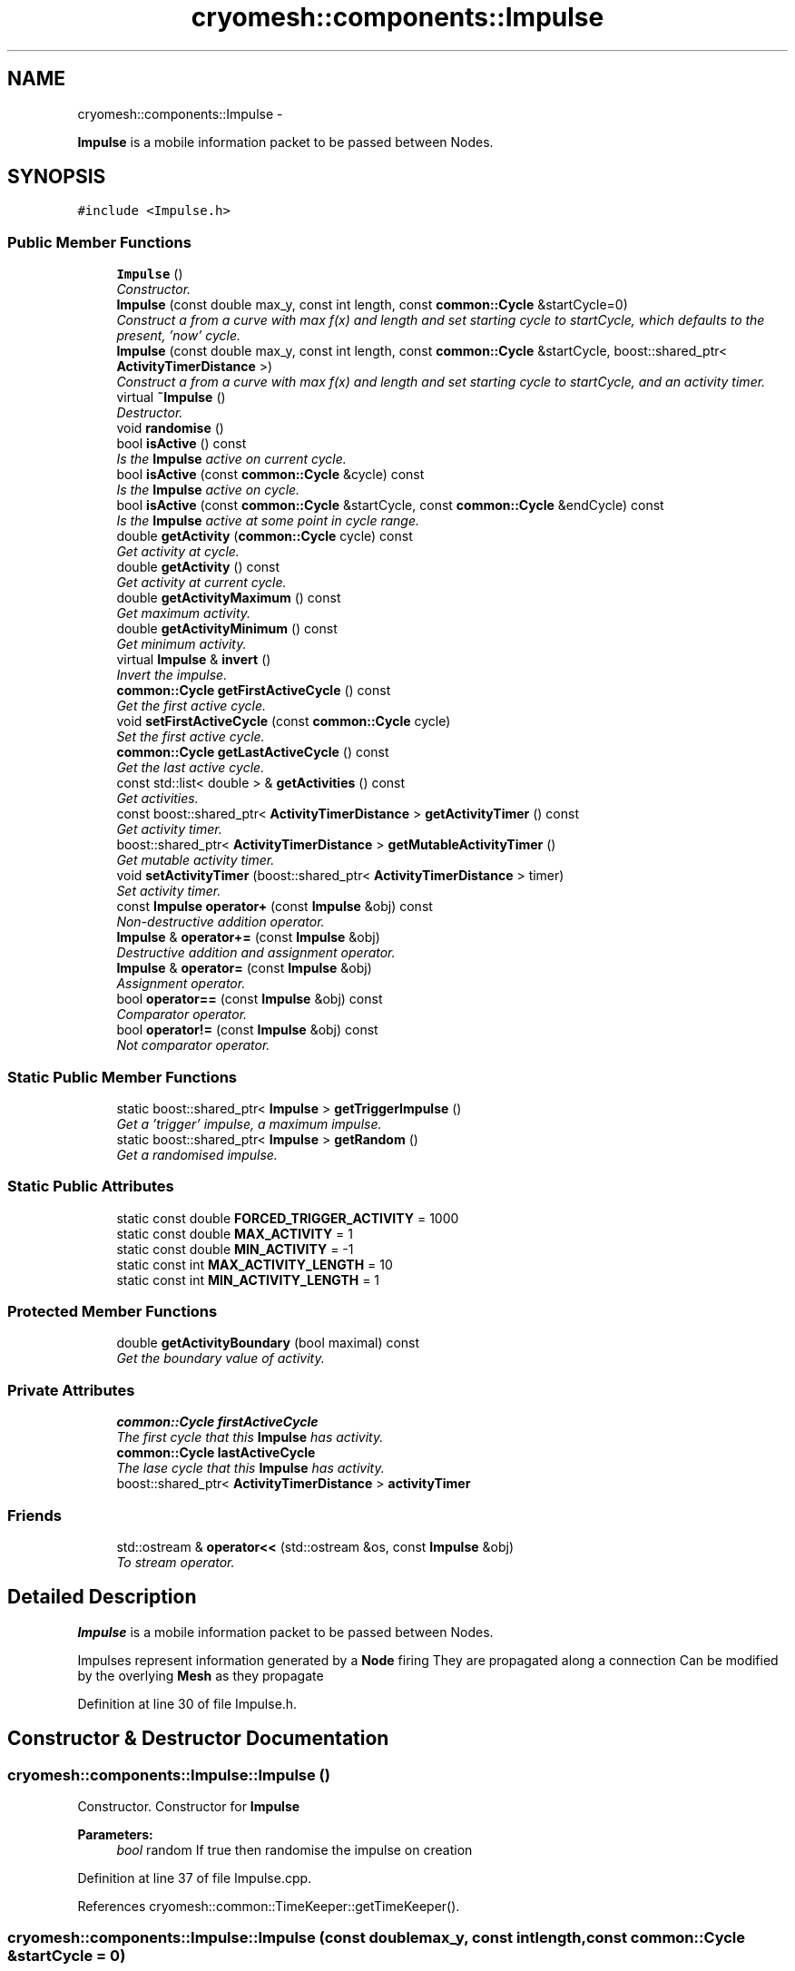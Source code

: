 .TH "cryomesh::components::Impulse" 3 "Fri Apr 1 2011" "cryomesh" \" -*- nroff -*-
.ad l
.nh
.SH NAME
cryomesh::components::Impulse \- 
.PP
\fBImpulse\fP is a mobile information packet to be passed between Nodes.  

.SH SYNOPSIS
.br
.PP
.PP
\fC#include <Impulse.h>\fP
.SS "Public Member Functions"

.in +1c
.ti -1c
.RI "\fBImpulse\fP ()"
.br
.RI "\fIConstructor. \fP"
.ti -1c
.RI "\fBImpulse\fP (const double max_y, const int length, const \fBcommon::Cycle\fP &startCycle=0)"
.br
.RI "\fIConstruct a from a curve with max f(x) and length and set starting cycle to startCycle, which defaults to the present, 'now' cycle. \fP"
.ti -1c
.RI "\fBImpulse\fP (const double max_y, const int length, const \fBcommon::Cycle\fP &startCycle, boost::shared_ptr< \fBActivityTimerDistance\fP >)"
.br
.RI "\fIConstruct a from a curve with max f(x) and length and set starting cycle to startCycle, and an activity timer. \fP"
.ti -1c
.RI "virtual \fB~Impulse\fP ()"
.br
.RI "\fIDestructor. \fP"
.ti -1c
.RI "void \fBrandomise\fP ()"
.br
.ti -1c
.RI "bool \fBisActive\fP () const "
.br
.RI "\fIIs the \fBImpulse\fP active on current cycle. \fP"
.ti -1c
.RI "bool \fBisActive\fP (const \fBcommon::Cycle\fP &cycle) const "
.br
.RI "\fIIs the \fBImpulse\fP active on cycle. \fP"
.ti -1c
.RI "bool \fBisActive\fP (const \fBcommon::Cycle\fP &startCycle, const \fBcommon::Cycle\fP &endCycle) const "
.br
.RI "\fIIs the \fBImpulse\fP active at some point in cycle range. \fP"
.ti -1c
.RI "double \fBgetActivity\fP (\fBcommon::Cycle\fP cycle) const "
.br
.RI "\fIGet activity at cycle. \fP"
.ti -1c
.RI "double \fBgetActivity\fP () const "
.br
.RI "\fIGet activity at current cycle. \fP"
.ti -1c
.RI "double \fBgetActivityMaximum\fP () const "
.br
.RI "\fIGet maximum activity. \fP"
.ti -1c
.RI "double \fBgetActivityMinimum\fP () const "
.br
.RI "\fIGet minimum activity. \fP"
.ti -1c
.RI "virtual \fBImpulse\fP & \fBinvert\fP ()"
.br
.RI "\fIInvert the impulse. \fP"
.ti -1c
.RI "\fBcommon::Cycle\fP \fBgetFirstActiveCycle\fP () const "
.br
.RI "\fIGet the first active cycle. \fP"
.ti -1c
.RI "void \fBsetFirstActiveCycle\fP (const \fBcommon::Cycle\fP cycle)"
.br
.RI "\fISet the first active cycle. \fP"
.ti -1c
.RI "\fBcommon::Cycle\fP \fBgetLastActiveCycle\fP () const "
.br
.RI "\fIGet the last active cycle. \fP"
.ti -1c
.RI "const std::list< double > & \fBgetActivities\fP () const "
.br
.RI "\fIGet activities. \fP"
.ti -1c
.RI "const boost::shared_ptr< \fBActivityTimerDistance\fP > \fBgetActivityTimer\fP () const "
.br
.RI "\fIGet activity timer. \fP"
.ti -1c
.RI "boost::shared_ptr< \fBActivityTimerDistance\fP > \fBgetMutableActivityTimer\fP ()"
.br
.RI "\fIGet mutable activity timer. \fP"
.ti -1c
.RI "void \fBsetActivityTimer\fP (boost::shared_ptr< \fBActivityTimerDistance\fP > timer)"
.br
.RI "\fISet activity timer. \fP"
.ti -1c
.RI "const \fBImpulse\fP \fBoperator+\fP (const \fBImpulse\fP &obj) const "
.br
.RI "\fINon-destructive addition operator. \fP"
.ti -1c
.RI "\fBImpulse\fP & \fBoperator+=\fP (const \fBImpulse\fP &obj)"
.br
.RI "\fIDestructive addition and assignment operator. \fP"
.ti -1c
.RI "\fBImpulse\fP & \fBoperator=\fP (const \fBImpulse\fP &obj)"
.br
.RI "\fIAssignment operator. \fP"
.ti -1c
.RI "bool \fBoperator==\fP (const \fBImpulse\fP &obj) const "
.br
.RI "\fIComparator operator. \fP"
.ti -1c
.RI "bool \fBoperator!=\fP (const \fBImpulse\fP &obj) const "
.br
.RI "\fINot comparator operator. \fP"
.in -1c
.SS "Static Public Member Functions"

.in +1c
.ti -1c
.RI "static boost::shared_ptr< \fBImpulse\fP > \fBgetTriggerImpulse\fP ()"
.br
.RI "\fIGet a 'trigger' impulse, a maximum impulse. \fP"
.ti -1c
.RI "static boost::shared_ptr< \fBImpulse\fP > \fBgetRandom\fP ()"
.br
.RI "\fIGet a randomised impulse. \fP"
.in -1c
.SS "Static Public Attributes"

.in +1c
.ti -1c
.RI "static const double \fBFORCED_TRIGGER_ACTIVITY\fP = 1000"
.br
.ti -1c
.RI "static const double \fBMAX_ACTIVITY\fP = 1"
.br
.ti -1c
.RI "static const double \fBMIN_ACTIVITY\fP = -1"
.br
.ti -1c
.RI "static const int \fBMAX_ACTIVITY_LENGTH\fP = 10"
.br
.ti -1c
.RI "static const int \fBMIN_ACTIVITY_LENGTH\fP = 1"
.br
.in -1c
.SS "Protected Member Functions"

.in +1c
.ti -1c
.RI "double \fBgetActivityBoundary\fP (bool maximal) const "
.br
.RI "\fIGet the boundary value of activity. \fP"
.in -1c
.SS "Private Attributes"

.in +1c
.ti -1c
.RI "\fBcommon::Cycle\fP \fBfirstActiveCycle\fP"
.br
.RI "\fIThe first cycle that this \fBImpulse\fP has activity. \fP"
.ti -1c
.RI "\fBcommon::Cycle\fP \fBlastActiveCycle\fP"
.br
.RI "\fIThe lase cycle that this \fBImpulse\fP has activity. \fP"
.ti -1c
.RI "boost::shared_ptr< \fBActivityTimerDistance\fP > \fBactivityTimer\fP"
.br
.in -1c
.SS "Friends"

.in +1c
.ti -1c
.RI "std::ostream & \fBoperator<<\fP (std::ostream &os, const \fBImpulse\fP &obj)"
.br
.RI "\fITo stream operator. \fP"
.in -1c
.SH "Detailed Description"
.PP 
\fBImpulse\fP is a mobile information packet to be passed between Nodes. 

Impulses represent information generated by a \fBNode\fP firing They are propagated along a connection Can be modified by the overlying \fBMesh\fP as they propagate 
.PP
Definition at line 30 of file Impulse.h.
.SH "Constructor & Destructor Documentation"
.PP 
.SS "cryomesh::components::Impulse::Impulse ()"
.PP
Constructor. Constructor for \fBImpulse\fP
.PP
\fBParameters:\fP
.RS 4
\fIbool\fP random If true then randomise the impulse on creation 
.RE
.PP

.PP
Definition at line 37 of file Impulse.cpp.
.PP
References cryomesh::common::TimeKeeper::getTimeKeeper().
.SS "cryomesh::components::Impulse::Impulse (const doublemax_y, const intlength, const \fBcommon::Cycle\fP &startCycle = \fC0\fP)"
.PP
Construct a from a curve with max f(x) and length and set starting cycle to startCycle, which defaults to the present, 'now' cycle. \fBParameters:\fP
.RS 4
\fIconst\fP int max_y Boundary value of curve 
.br
\fIconst\fP int length Length of \fBImpulse\fP 
.br
\fIconst\fP Cycle startCycle Cycle to start activity on 
.RE
.PP

.PP
Definition at line 45 of file Impulse.cpp.
.SS "cryomesh::components::Impulse::Impulse (const doublemax_y, const intlength, const \fBcommon::Cycle\fP &startCycle, boost::shared_ptr< \fBActivityTimerDistance\fP >timer)"
.PP
Construct a from a curve with max f(x) and length and set starting cycle to startCycle, and an activity timer. \fBParameters:\fP
.RS 4
\fIconst\fP int max_y Boundary value of curve 
.br
\fIconst\fP int length Length of \fBImpulse\fP 
.br
\fIconst\fP Cycle startCycle Cycle to start activity on 
.br
\fIboost::shared_ptr<ActivityTimer>\fP timer The activity timer associated with this 
.RE
.PP

.PP
Definition at line 54 of file Impulse.cpp.
.SS "cryomesh::components::Impulse::~Impulse ()\fC [virtual]\fP"
.PP
Destructor. Destructor for \fBImpulse\fP 
.PP
Definition at line 62 of file Impulse.cpp.
.SH "Member Function Documentation"
.PP 
.SS "const std::list< double > & cryomesh::components::Impulse::getActivities () const"
.PP
Get activities. \fBReturns:\fP
.RS 4
const std::list<double> & The activities list 
.RE
.PP

.PP
Definition at line 155 of file Impulse.cpp.
.SS "double cryomesh::components::Impulse::getActivity (\fBcommon::Cycle\fPcycle) const"
.PP
Get activity at cycle. Sum all the Impulses in the collection on specified cycle and return activity
.PP
\fBParameters:\fP
.RS 4
\fIint\fP cycle The cycle to calculate the activity on
.RE
.PP
\fBReturns:\fP
.RS 4
double The activity on specified cycle 
.RE
.PP

.PP
Definition at line 95 of file Impulse.cpp.
.PP
References cryomesh::common::Cycle::toLInt().
.SS "double cryomesh::components::Impulse::getActivity () const"
.PP
Get activity at current cycle. Sum all the Impulses in the collection on the current cycle and return activity
.PP
\fBReturns:\fP
.RS 4
double The activity on specified cycle 
.RE
.PP

.PP
Definition at line 91 of file Impulse.cpp.
.PP
References cryomesh::common::TimeKeeper::getTimeKeeper().
.SS "double cryomesh::components::Impulse::getActivityBoundary (boolmaximal) const\fC [protected]\fP"
.PP
Get the boundary value of activity. \fBParameters:\fP
.RS 4
\fIbool\fP maximal True if maximal boundary, false if minimal
.RE
.PP
\fBReturns:\fP
.RS 4
double The boundary value of activity 
.RE
.PP

.SS "double cryomesh::components::Impulse::getActivityMaximum () const"
.PP
Get maximum activity. Find the maximum activity between start and end cycles
.PP
\fBReturns:\fP
.RS 4
double The maximum activity 
.RE
.PP

.PP
Definition at line 120 of file Impulse.cpp.
.SS "double cryomesh::components::Impulse::getActivityMinimum () const"
.PP
Get minimum activity. Find the minimum activity between start and end cycles
.PP
\fBReturns:\fP
.RS 4
double The minimum activity 
.RE
.PP

.PP
Definition at line 124 of file Impulse.cpp.
.SS "const boost::shared_ptr< \fBActivityTimerDistance\fP > cryomesh::components::Impulse::getActivityTimer () const"
.PP
Get activity timer. \fBReturns:\fP
.RS 4
boost::shared_ptr< ActivityTimer > activityTimer; The activity timer 
.RE
.PP

.PP
Definition at line 159 of file Impulse.cpp.
.PP
Referenced by operator=().
.SS "\fBCycle\fP cryomesh::components::Impulse::getFirstActiveCycle () const"
.PP
Get the first active cycle. \fBReturns:\fP
.RS 4
Cycle The first active cycle 
.RE
.PP

.PP
Definition at line 133 of file Impulse.cpp.
.PP
Referenced by cryomesh::components::ImpulseCollection::clearActiveImpulses(), operator+=(), cryomesh::components::operator<<(), operator=(), and operator==().
.SS "\fBCycle\fP cryomesh::components::Impulse::getLastActiveCycle () const"
.PP
Get the last active cycle. \fBReturns:\fP
.RS 4
Cycle The last active cycle 
.RE
.PP

.PP
Definition at line 151 of file Impulse.cpp.
.PP
Referenced by cryomesh::components::ImpulseCollection::clearActiveImpulses(), operator+=(), and operator==().
.SS "boost::shared_ptr< \fBActivityTimerDistance\fP > cryomesh::components::Impulse::getMutableActivityTimer ()"
.PP
Get mutable activity timer. \fBReturns:\fP
.RS 4
boost::shared_ptr< ActivityTimer > activityTimer; The activity timer 
.RE
.PP

.PP
Definition at line 163 of file Impulse.cpp.
.SS "boost::shared_ptr< \fBImpulse\fP > cryomesh::components::Impulse::getRandom ()\fC [static]\fP"
.PP
Get a randomised impulse. \fBReturns:\fP
.RS 4
boost::shared_ptr<Impulse> The randomised impulse 
.RE
.PP

.PP
Definition at line 31 of file Impulse.cpp.
.SS "boost::shared_ptr< \fBImpulse\fP > cryomesh::components::Impulse::getTriggerImpulse ()\fC [static]\fP"
.PP
Get a 'trigger' impulse, a maximum impulse. \fBReturns:\fP
.RS 4
boost::shared_ptr<Impulse> The trigger impulse 
.RE
.PP

.PP
Definition at line 26 of file Impulse.cpp.
.PP
References cryomesh::common::TimeKeeper::getTimeKeeper().
.PP
Referenced by cryomesh::structures::Fibre::trigger().
.SS "\fBImpulse\fP & cryomesh::components::Impulse::invert ()\fC [virtual]\fP"
.PP
Invert the impulse. @ return \fBImpulse\fP & This object inverted 
.PP
Definition at line 128 of file Impulse.cpp.
.SS "bool cryomesh::components::Impulse::isActive () const"
.PP
Is the \fBImpulse\fP active on current cycle. \fBReturns:\fP
.RS 4
bool True if active, false otherwise 
.RE
.PP

.PP
Definition at line 74 of file Impulse.cpp.
.PP
References cryomesh::common::TimeKeeper::getTimeKeeper().
.PP
Referenced by cryomesh::components::ImpulseCollection::clearActiveImpulses().
.SS "bool cryomesh::components::Impulse::isActive (const \fBcommon::Cycle\fP &startCycle, const \fBcommon::Cycle\fP &endCycle) const"
.PP
Is the \fBImpulse\fP active at some point in cycle range. \fBReturns:\fP
.RS 4
bool True if active, false otherwise 
.RE
.PP

.PP
Definition at line 82 of file Impulse.cpp.
.SS "bool cryomesh::components::Impulse::isActive (const \fBcommon::Cycle\fP &cycle) const"
.PP
Is the \fBImpulse\fP active on cycle. \fBReturns:\fP
.RS 4
bool True if active, false otherwise 
.RE
.PP

.PP
Definition at line 78 of file Impulse.cpp.
.SS "bool cryomesh::components::Impulse::operator!= (const \fBImpulse\fP &obj) const"
.PP
Not comparator operator. \fBParameters:\fP
.RS 4
\fIconst\fP \fBImpulse\fP & obj RHS object
.RE
.PP
\fBReturns:\fP
.RS 4
bool True if not equal, false otherwise 
.RE
.PP

.PP
Definition at line 290 of file Impulse.cpp.
.SS "const \fBImpulse\fP cryomesh::components::Impulse::operator+ (const \fBImpulse\fP &obj) const"
.PP
Non-destructive addition operator. \fBParameters:\fP
.RS 4
\fIconst\fP \fBImpulse\fP & obj RHS addition
.RE
.PP
\fBReturns:\fP
.RS 4
\fBImpulse\fP New object after addition 
.RE
.PP

.PP
Definition at line 171 of file Impulse.cpp.
.SS "\fBImpulse\fP & cryomesh::components::Impulse::operator+= (const \fBImpulse\fP &obj)"
.PP
Destructive addition and assignment operator. \fBParameters:\fP
.RS 4
\fIconst\fP \fBImpulse\fP & obj RHS addition
.RE
.PP
\fBReturns:\fP
.RS 4
\fBImpulse\fP & This object after addition and assignment 
.RE
.PP

.PP
Definition at line 177 of file Impulse.cpp.
.PP
References getFirstActiveCycle(), getLastActiveCycle(), and cryomesh::common::Cycle::toULInt().
.SS "\fBImpulse\fP & cryomesh::components::Impulse::operator= (const \fBImpulse\fP &obj)"
.PP
Assignment operator. \fBParameters:\fP
.RS 4
\fIconst\fP \fBImpulse\fP & obj RHS assignment
.RE
.PP
\fBReturns:\fP
.RS 4
\fBImpulse\fP & This object after assignment 
.RE
.PP

.PP
Definition at line 231 of file Impulse.cpp.
.PP
References getActivityTimer(), and getFirstActiveCycle().
.SS "bool cryomesh::components::Impulse::operator== (const \fBImpulse\fP &obj) const"
.PP
Comparator operator. \fBParameters:\fP
.RS 4
\fIconst\fP \fBImpulse\fP & obj RHS object
.RE
.PP
\fBReturns:\fP
.RS 4
bool True if equal, false otherwise 
.RE
.PP

.PP
Definition at line 253 of file Impulse.cpp.
.PP
References getFirstActiveCycle(), and getLastActiveCycle().
.SS "void cryomesh::components::Impulse::randomise ()"
.PP
Definition at line 65 of file Impulse.cpp.
.SS "void cryomesh::components::Impulse::setActivityTimer (boost::shared_ptr< \fBActivityTimerDistance\fP >timer)"
.PP
Set activity timer. \fBParameters:\fP
.RS 4
\fIboost::shared_ptr<ActivityTimer>\fP The activity timer to set 
.RE
.PP

.PP
Definition at line 167 of file Impulse.cpp.
.SS "void cryomesh::components::Impulse::setFirstActiveCycle (const \fBcommon::Cycle\fPcycle)"
.PP
Set the first active cycle. \fBParameters:\fP
.RS 4
\fIconst\fP Cycle cycle The first active cycle 
.RE
.PP

.PP
Definition at line 137 of file Impulse.cpp.
.SH "Friends And Related Function Documentation"
.PP 
.SS "std::ostream& operator<< (std::ostream &os, const \fBImpulse\fP &obj)\fC [friend]\fP"
.PP
To stream operator. \fBParameters:\fP
.RS 4
\fIstd::ostream\fP & os The output stream 
.br
\fIconst\fP \fBImpulse\fP & obj The object to stream
.RE
.PP
\fBReturns:\fP
.RS 4
std::ostream & The output stream 
.RE
.PP

.PP
Definition at line 294 of file Impulse.cpp.
.SH "Member Data Documentation"
.PP 
.SS "boost::shared_ptr<\fBActivityTimerDistance\fP> \fBcryomesh::components::Impulse::activityTimer\fP\fC [private]\fP"
.PP
Definition at line 377 of file Impulse.h.
.SS "\fBcommon::Cycle\fP \fBcryomesh::components::Impulse::firstActiveCycle\fP\fC [private]\fP"
.PP
The first cycle that this \fBImpulse\fP has activity. \fBReturns:\fP
.RS 4
Cycle Return first active cycle 
.RE
.PP

.PP
Definition at line 362 of file Impulse.h.
.SS "const double \fBcryomesh::components::Impulse::FORCED_TRIGGER_ACTIVITY\fP = 1000\fC [static]\fP"
.PP
Definition at line 293 of file Impulse.h.
.SS "\fBcommon::Cycle\fP \fBcryomesh::components::Impulse::lastActiveCycle\fP\fC [private]\fP"
.PP
The lase cycle that this \fBImpulse\fP has activity. \fBReturns:\fP
.RS 4
Cycle Return last active cycle 
.RE
.PP

.PP
Definition at line 370 of file Impulse.h.
.SS "const double \fBcryomesh::components::Impulse::MAX_ACTIVITY\fP = 1\fC [static]\fP"
.PP
Definition at line 300 of file Impulse.h.
.SS "const int \fBcryomesh::components::Impulse::MAX_ACTIVITY_LENGTH\fP = 10\fC [static]\fP"
.PP
Definition at line 316 of file Impulse.h.
.SS "const double \fBcryomesh::components::Impulse::MIN_ACTIVITY\fP = -1\fC [static]\fP"
.PP
Definition at line 308 of file Impulse.h.
.SS "const int \fBcryomesh::components::Impulse::MIN_ACTIVITY_LENGTH\fP = 1\fC [static]\fP"
.PP
Definition at line 324 of file Impulse.h.

.SH "Author"
.PP 
Generated automatically by Doxygen for cryomesh from the source code.
